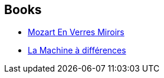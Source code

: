 :jbake-type: post
:jbake-status: published
:jbake-title: William Gibson
:jbake-tags: author
:jbake-date: 2004-01-16
:jbake-depth: ../../
:jbake-uri: goodreads/authors/9226.adoc
:jbake-bigImage: https://images.gr-assets.com/authors/1373826214p5/9226.jpg
:jbake-source: https://www.goodreads.com/author/show/9226
:jbake-style: goodreads goodreads-author no-index

## Books
* link:../books/9782207504512.html[Mozart En Verres Miroirs]
* link:../books/9782253072317.html[La Machine à différences]